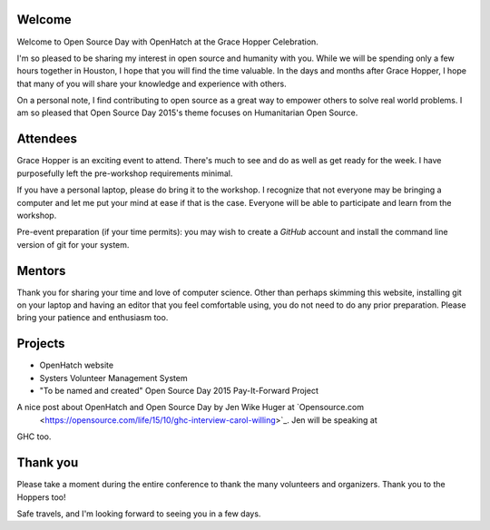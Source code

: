 .. title: Getting ready for Open Source Day 2015
.. slug: getting-ready
.. date: 2015-10-06 10:36
.. tags: welcome, prep
.. link:
.. description:

Welcome
-------

Welcome to Open Source Day with OpenHatch at the Grace Hopper Celebration.

I'm so pleased to be sharing my interest in open source and humanity with you. While we will be
spending only a few hours together in Houston, I hope that you will find the time
valuable. In the days and months after Grace Hopper, I hope that many of you will share your
knowledge and experience with others.

On a personal note, I find contributing to open source as a great way to empower others to solve
real world problems. I am so pleased that Open Source Day 2015's theme focuses on
Humanitarian Open Source.

Attendees
---------

Grace Hopper is an exciting event to attend. There's much to see and do as well as get ready for
the week. I have purposefully left the pre-workshop requirements minimal.

If you have a personal laptop, please do bring it to the workshop. I recognize that not everyone
may be bringing a computer and let me put your mind at ease if that is the case. Everyone will be
able to participate and learn from the workshop.

Pre-event preparation (if your time permits): you may wish to create a *GitHub* account and install
the command line version of git for your system.

Mentors
-------

Thank you for sharing your time and love of computer science. Other than perhaps skimming this
website, installing git on your laptop and having an editor that you feel comfortable using, you
do not need to do any prior preparation. Please bring your patience and enthusiasm too.

Projects
--------

* OpenHatch website
* Systers Volunteer Management System
* "To be named and created" Open Source Day 2015 Pay-It-Forward Project

A nice post about OpenHatch and Open Source Day by Jen Wike Huger at `Opensource.com
 <https://opensource.com/life/15/10/ghc-interview-carol-willing>`_. Jen will be speaking at
GHC too.

Thank you
---------

Please take a moment during the entire conference to thank the many volunteers and organizers.
Thank you to the Hoppers too!

Safe travels, and I'm looking forward to seeing you in a few days.